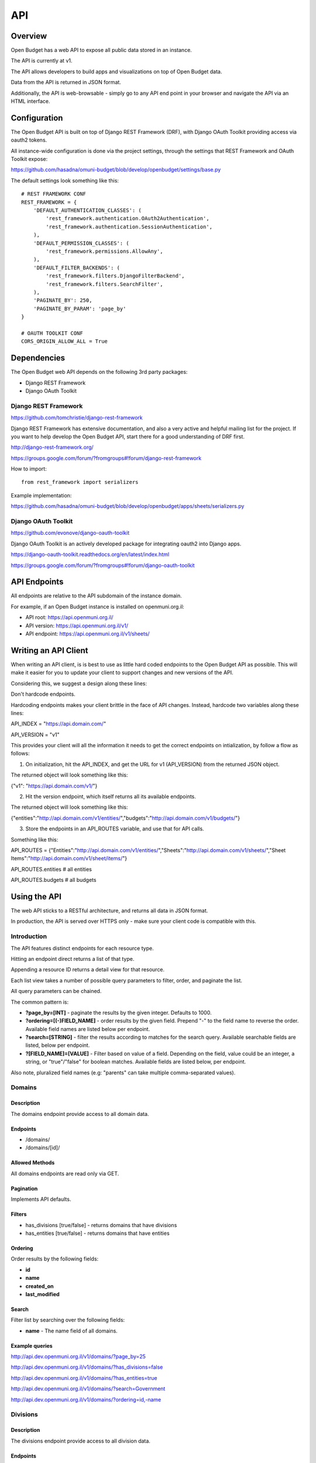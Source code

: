 API
===

Overview
--------

Open Budget has a web API to expose all public data stored in an instance.

The API is currently at v1.

The API allows developers to build apps and visualizations on top of Open Budget data.

Data from the API is returned in JSON format.

Additionally, the API is web-browsable - simply go to any API end point in your browser and navigate the API via an HTML interface.

Configuration
-------------

The Open Budget API is built on top of Django REST Framework (DRF), with Django OAuth Toolkit providing access via oauth2 tokens.

All instance-wide configuration is done via the project settings, through the settings that REST Framework and OAuth Toolkit expose:

https://github.com/hasadna/omuni-budget/blob/develop/openbudget/settings/base.py

The default settings look something like this::

    # REST FRAMEWORK CONF
    REST_FRAMEWORK = {
        'DEFAULT_AUTHENTICATION_CLASSES': (
            'rest_framework.authentication.OAuth2Authentication',
            'rest_framework.authentication.SessionAuthentication',
        ),
        'DEFAULT_PERMISSION_CLASSES': (
            'rest_framework.permissions.AllowAny',
        ),
        'DEFAULT_FILTER_BACKENDS': (
            'rest_framework.filters.DjangoFilterBackend',
            'rest_framework.filters.SearchFilter',
        ),
        'PAGINATE_BY': 250,
        'PAGINATE_BY_PARAM': 'page_by'
    }

    # OAUTH TOOLKIT CONF
    CORS_ORIGIN_ALLOW_ALL = True

Dependencies
------------

The Open Budget web API depends on the following 3rd party packages:

* Django REST Framework
* Django OAuth Toolkit


Django REST Framework
~~~~~~~~~~~~~~~~~~~~~

https://github.com/tomchristie/django-rest-framework

Django REST Framework has extensive documentation, and also a very active and helpful mailing list for the project. If you want to help develop the Open Budget API, start there for a good understanding of DRF first.

http://django-rest-framework.org/

https://groups.google.com/forum/?fromgroups#!forum/django-rest-framework

How to import::

    from rest_framework import serializers

Example implementation:

https://github.com/hasadna/omuni-budget/blob/develop/openbudget/apps/sheets/serializers.py

Django OAuth Toolkit
~~~~~~~~~~~~~~~~~~~~


https://github.com/evonove/django-oauth-toolkit

Django OAuth Toolkit is an actively developed package for integrating oauth2 into Django apps.

https://django-oauth-toolkit.readthedocs.org/en/latest/index.html

https://groups.google.com/forum/?fromgroups#!forum/django-oauth-toolkit


API Endpoints
-------------

All endpoints are relative to the API subdomain of the instance domain.

For example, if an Open Budget instance is installed on openmuni.org.il:

* API root: https://api.openmuni.org.il/
* API version: https://api.openmuni.org.il/v1/
* API endpoint: https://api.openmuni.org.il/v1/sheets/


Writing an API Client
---------------------

When writing an API client, is is best to use as little hard coded endpoints to the Open Budget API as possible. This will make it easier for you to update your client to support changes and new versions of the API.

Considering this, we suggest a design along these lines:


Don't hardcode endpoints.

Hardcoding endpoints makes your client brittle in the face of API changes.
Instead, hardcode two variables along these lines:

API_INDEX = "https://api.domain.com/"

API_VERSION = "v1"

This provides your client will all the information it needs to get the correct endpoints on intialization, by follow a flow as follows:


1. On initialization, hit the API_INDEX, and get the URL for v1 (API_VERSION) from the returned JSON object.

The returned object will look something like this:

{"v1": "https://api.domain.com/v1/"}


2. Hit the version endpoint, which itself returns all its available endpoints.

The returned object will look something like this:

{"entities":"http://api.domain.com/v1/entities/","budgets":"http://api.domain.com/v1/budgets/"}


3. Store the endpoints in an API_ROUTES variable, and use that for API calls.

Something like this:

API_ROUTES = {"Entities":"http://api.domain.com/v1/entities/","Sheets":"http://api.domain.com/v1/sheets/","Sheet Items":"http://api.domain.com/v1/sheet/items/"}

API_ROUTES.entities # all entities

API_ROUTES.budgets # all budgets


Using the API
-------------

The web API sticks to a RESTful architecture, and returns all data in JSON format.

In production, the API is served over HTTPS only - make sure your client code is compatible with this.

Introduction
~~~~~~~~~~~~

The API features distinct endpoints for each resource type.

Hitting an endpoint direct returns a list of that type.

Appending a resource ID returns a detail view for that resource.

Each list view takes a number of possible query parameters to filter, order, and paginate the list.

All query parameters can be chained.

The common pattern is:

* **?page_by=[INT]** - paginate the results by the given integer. Defaults to 1000.
* **?ordering=[(-)FIELD_NAME]** - order results by the given field. Prepend "-" to the field name to reverse the order. Available field names are listed below per endpoint.
* **?search=[STRING]** - filter the results according to matches for the search query. Available searchable fields are listed, below per endpoint.
* **?[FIELD_NAME]=[VALUE]** - Filter based on value of a field. Depending on the field, value could be an integer, a string, or "true"/"false" for boolean matches. Available fields are listed below, per endpoint.

Also note, pluralized field names (e.g: "parents" can take multiple comma-separated values).


Domains
~~~~~~~

Description
+++++++++++

The domains endpoint provide access to all domain data.

Endpoints
+++++++++

* /domains/
* /domains/[id]/

Allowed Methods
+++++++++++++++

All domains endpoints are read only via GET.

Pagination
++++++++++

Implements API defaults.

Filters
+++++++

* has_divisions [true/false] - returns domains that have divisions
* has_entities [true/false] - returns domains that have entities

Ordering
++++++++

Order results by the following fields:

* **id**
* **name**
* **created_on**
* **last_modified**

Search
++++++

Filter list by searching over the following fields:

* **name** - The name field of all domains.

Example queries
+++++++++++++++

http://api.dev.openmuni.org.il/v1/domains/?page_by=25

http://api.dev.openmuni.org.il/v1/domains/?has_divisions=false

http://api.dev.openmuni.org.il/v1/domains/?has_entities=true

http://api.dev.openmuni.org.il/v1/domains/?search=Government

http://api.dev.openmuni.org.il/v1/domains/?ordering=id,-name


Divisions
~~~~~~~~~

Description
+++++++++++

The divisions endpoint provide access to all division data.

Endpoints
+++++++++

* /divisions/
* /divisions/[id]/

Allowed Methods
+++++++++++++++

All divisions endpoints are read only via GET.

Pagination
++++++++++

Implements API defaults.

Filters
+++++++

* budgeting [true/false] - returns divisions that actually declare budgets
* has_entities [true/false] - returns divisions that have entities
* domains [INT, list of comma-separated INT] - returns divisions of the given domain id(s).
* indexes [INT, list of comma-separated INT]  - returns divisions of the given index(es).

Ordering
++++++++

Order results by the following fields:

* **id**
* **name**
* **created_on**
* **last_modified**

Search
++++++

Filter list by searching over the following fields:

* **name** - The name field of all divisions.

Example queries
+++++++++++++++

http://api.dev.openmuni.org.il/v1/divisions/?budgeting=false

http://api.dev.openmuni.org.il/v1/divisions/?has_entities=true

http://api.dev.openmuni.org.il/v1/divisions/?domains=1

http://api.dev.openmuni.org.il/v1/divisions/?indexes=1,3

http://api.dev.openmuni.org.il/v1/divisions/?search=מחוז

http://api.dev.openmuni.org.il/v1/divisions/?search=מ

http://api.dev.openmuni.org.il/v1/divisions/?ordering=-id


Entities
~~~~~~~~

Description
+++++++++++

The entities endpoint provide access to all entity data.

Endpoints
+++++++++

* /entities/
* /entities/[id]/

Allowed Methods
+++++++++++++++

All entities endpoints are read only via GET.

Pagination
++++++++++

Implements API defaults.

Filters
+++++++

* budgeting [true/false] - returns entities that are budgeting
* has_sheets [true/false] - returns entities that have sheets
* divisions [INT, list of comma-separated INT] - returns entities of the given division id(s).
* parents [INT, list of comma-separated INT]  - returns entities of the given parent entity id(s).

Ordering
++++++++

Order results by the following fields:

* **id**
* **name**
* **created_on**
* **last_modified**

Search
++++++

Filter list by searching over the following fields:

* **name** - The name field of all entities.
* **description** - The description field of all entities.

Example queries
+++++++++++++++

http://api.dev.openmuni.org.il/v1/entities/?budgeting=false

http://api.dev.openmuni.org.il/v1/entities/?has_sheets=true

http://api.dev.openmuni.org.il/v1/entities/?domains=1

http://api.dev.openmuni.org.il/v1/entities/?divisions=1,3

http://api.dev.openmuni.org.il/v1/entities/?parents=3,79,120

http://api.dev.openmuni.org.il/v1/entities/?search=Tel%20Aviv

http://api.dev.openmuni.org.il/v1/entities/?search=Tel

http://api.dev.openmuni.org.il/v1/entities/?ordering=-created_on


Sheets
~~~~~~

Description
+++++++++++

The sheets endpoint provide access to all sheet data.

Endpoints
+++++++++

* /sheets/
* /sheets/[id]/

Allowed Methods
+++++++++++++++

All sheets endpoints are read only via GET.

Pagination
++++++++++

Implements API defaults.

Filters
+++++++

* entities [INT, list of comma-separated INT] - returns sheets of the given entity id(s).
* divisions [INT, list of comma-separated INT] - returns sheets under the given division id(s).
* templates [INT, list of comma-separated INT] - returns sheets using the given template id(s).

Ordering
++++++++

Order results by the following fields:

* **id**
* **entity__name**
* **period_start**
* **created_on**
* **last_modified**

Search
++++++

Filter list by searching over the following fields:

* **entity_name** - The name field of the entities of all sheets.
* **description** - The description field of all sheets.
* **period_start** and **period_end** - The applicable dates for all sheets.

Example queries
+++++++++++++++

http://api.dev.openmuni.org.il/v1/sheets/?entities=45,90,91

http://api.dev.openmuni.org.il/v1/sheets/?divisions=3,4

http://api.dev.openmuni.org.il/v1/sheets/?templates=2

http://api.dev.openmuni.org.il/v1/sheets/?search=Tel%20Aviv

http://api.dev.openmuni.org.il/v1/sheets/?ordering=-created_on


Sheet Items
~~~~~~~~~~~

Description
+++++++++++

The sheet items endpoint provide access to all sheet item data.

Endpoints
+++++++++

* /sheets/items/
* /sheets/items/[id]/

Allowed Methods
+++++++++++++++

All sheets endpoints are read only via GET.

Pagination
++++++++++

Implements API defaults.

Filters
+++++++

* has_discussion [true/false] - returns sheet items that have user discussion.
* codes [STR, list of comma-separated STR] - returns sheet items that use the given code(s).
* direction ["revenue"/"expenditure"] - returns sheet items that are either revenue of expenditure.
* parents [INT or "none", list of comma-separated INT, or "none"] - returns sheet items that are children of the given parent *NODE* identifier(s). If "none" is passed, returns items with no parent.
* sheets [INT, list of comma-separated INT] - returns sheet items belonging to the given sheet(s).
* entities [INT, list of comma-separated INT] - returns sheet items of the given entity id(s).
* divisions [INT, list of comma-separated INT] - returns sheet items under the given division id(s).
* budget_gt [DEC] - returns sheet items with a budget amount greater than the given amount.
* budget_gte [DEC] - returns sheet items with a budget amount greater than or equal to the given amount.
* budget_lt [DEC] - returns sheet items with a budget amount less than  the given amount.
* budget_lte [DEC] - returns sheet items with a budget amount less than or equal to the given amount.
* actual_gt [DEC] - returns sheet items with an actual amount greater than the given amount.
* actual_gte [DEC] - returns sheet items with an actual amount greater than or equal to the given amount.
* actual_lt [DEC] - returns sheet items with an actual amount less than  the given amount.
* actual_lte [DEC] - returns sheet items with an actual amount less than or equal to the given amount.

Ordering
++++++++

Order results by the following fields:

* **id**
* **sheet__entity__name**
* **node__code**
* **created_on**
* **last_modified**

Search
++++++

Filter list by searching over the following fields:

* **sheet__entity__name** - The name field of the entity of the sheets.
* **node__code** - The code field of the item node.
* **node__name** - The name field of the item node.
* **period_start** and **period_end** - The applicable dates for all sheets.

Example queries
+++++++++++++++

http://api.dev.openmuni.org.il/v1/sheets/items/?has_discussion=true

http://api.dev.openmuni.org.il/v1/sheets/items/?direction=revenue

http://api.dev.openmuni.org.il/v1/sheets/items/?parents=1,4,5

http://api.dev.openmuni.org.il/v1/sheets/items/?parents=none

http://api.dev.openmuni.org.il/v1/sheets/items/?codes=6,1

http://api.dev.openmuni.org.il/v1/sheets/items/?entities=65,99

http://api.dev.openmuni.org.il/v1/sheets/items/?divisions=4,5

http://api.dev.openmuni.org.il/v1/sheets/items/?search=Tel%20Aviv

http://api.dev.openmuni.org.il/v1/sheets/items/?ordering=-created_on

http://api.dev.openmuni.org.il/v1/sheets/items/?budget_gt=10000000&direction=revenue

http://api.dev.openmuni.org.il/v1/sheets/items/?actual_lt=100000&direction=expenditure

http://api.dev.openmuni.org.il/v1/sheets/items/?budget_lte=1000000

Templates
~~~~~~~~~

Description
+++++++++++

The templates endpoint provide access to all template data.

Endpoints
+++++++++

* /templates/
* /templates/[id]/

Allowed Methods
+++++++++++++++

All templates endpoints are read only via GET.

Pagination
++++++++++

Implements API defaults.

Filters
+++++++

* entities [INT, list of comma-separated INT] - returns sheets of the given entity id(s).
* divisions [INT, list of comma-separated INT] - returns sheets under the given division id(s).
* domains [INT, list of comma-separated INT] - returns templates using the given domain id(s).

* Default (no filter) - by default, a list of templates that are explicitly assigned to a division is returned. In a future iteration, we'll have to improve the way template "inheritance" works to change this.

Ordering
++++++++

Order results by the following fields:

* **id**
* **name**
* **period_start**
* **created_on**
* **last_modified**

Search
++++++

Filter list by searching over the following fields:

* **name** - The name field of the templates.
* **description** - The description field of the templates.

Example queries
+++++++++++++++

http://api.dev.openmuni.org.il/v1/templates/?domains=1

http://api.dev.openmuni.org.il/v1/templates/?divisions=5

http://api.dev.openmuni.org.il/v1/templates/?entities=101

http://api.dev.openmuni.org.il/v1/templates/?search=Tel%20Aviv

http://api.dev.openmuni.org.il/v1/templates/?ordering=-period_start


Template Nodes
~~~~~~~~~~~~~~

Description
+++++++++++

The template nodes endpoint provide access to all template data.

Endpoints
+++++++++

* /templates/nodes/
* /templates/nodes/[id]/

Allowed Methods
+++++++++++++++

All template nodes endpoints are read only via GET.

Pagination
++++++++++

Implements API defaults.

Filters
+++++++

* entities [INT, list of comma-separated INT] - returns sheets of the given entity id(s).
* divisions [INT, list of comma-separated INT] - returns sheets under the given division id(s).
* domains [INT, list of comma-separated INT] - returns templates using the given domain id(s).
* parents [INT, list of comma-separated INT, "none"] - returns nodes that are children of the given item id(s). If "none" is passed, returns nodes with no parent.
* Default (no filter) - by default, a list of templates that are explicitly assigned to a division is returned. In a future iteration, we'll have to improve the way template "inheritance" works to change this.

Ordering
++++++++

Order results by the following fields:

* **id**
* **name**
* **description**
* **created_on**
* **last_modified**

Search
++++++

Filter list by searching over the following fields:

* **name** - The name field of the templates.
* **description** - The description field of the templates.

Example queries
+++++++++++++++

http://api.dev.openmuni.org.il/v1/templates/nodes/?templates=1

http://api.dev.openmuni.org.il/v1/templates/nodes/?entities=4,5

http://api.dev.openmuni.org.il/v1/templates/nodes/?search=Tel%20Aviv

http://api.dev.openmuni.org.il/v1/templates/nodes/?ordering=last_modified

http://api.dev.openmuni.org.il/v1/templates/nodes/?parents=100,101

http://api.dev.openmuni.org.il/v1/templates/nodes/?parents=none

Contexts
~~~~~~~~

Description
+++++++++++

The contexts endpoint provide access to all contextual data.

Endpoints
+++++++++

* /contexts/
* /contexts/[id]/

Allowed Methods
+++++++++++++++

All contexts endpoints are read only via GET.

Pagination
++++++++++

Implements API defaults.

Example: http://api.dev.openmuni.org.il/v1/contexts/?page_by=100

Filters
+++++++

* entities [INT, list of comma-separated INT] - returns contexts of the given entity id(s).
* divisions [INT, list of comma-separated INT] - returns contexts under the given division id(s).
* domains [INT, list of comma-separated INT] - returns contexts using the given domain id(s).
* periods [INT, list of comma-separated INT] - returns contexts matching the given period(s).

Example: http://api.dev.openmuni.org.il/v1/contexts/?entity=4,5

Ordering
++++++++

Order results by the following fields:

* **id**
* **entity__name**
* **period_start**
* **created_on**
* **last_modified**

Example: http://api.dev.openmuni.org.il/v1/contexts/?ordering=id,last_modified

Search
++++++

Filter list by searching over the following fields:

* **data** - The data field of the contexts.
* **entity__name** - The name of the context entities.

Example: http://api.dev.openmuni.org.il/v1/contexts/?search=Pension


Projects
~~~~~~~~

Description
+++++++++++

The projects endpoints provide access to all project data.

Endpoints
+++++++++

* /projects/
* /projects/[id]/

Allowed Methods
+++++++++++++++

Projects can be created by posting to the list endpoint.

Only authenticated users can create a project.

Projects can be viewed, updated and deleted from the project detail endpoint.

Only authenticated project owners have permission to update or delete an existing project of their own.

Pagination
++++++++++

Implements API defaults.

Example: http://api.dev.openmuni.org.il/v1/projects/?page_by=100

Filters
+++++++

None.

Ordering
++++++++

Order results by the following fields:

* **id**
* **created_on**
* **last_modified**

Example: https://api.example.com/v1/projects/?ordering=id,last_modified

Search
++++++

Filter list by searching over the following fields:

* **name** - The name field of the projects.
* **description** - The description field of the projects.
* **author name** - The name fields of the author of the projects.
* **owner name** - The name fields of the owner of the projects.

Example: https://api.example.com/v1/projects/?search=Education
